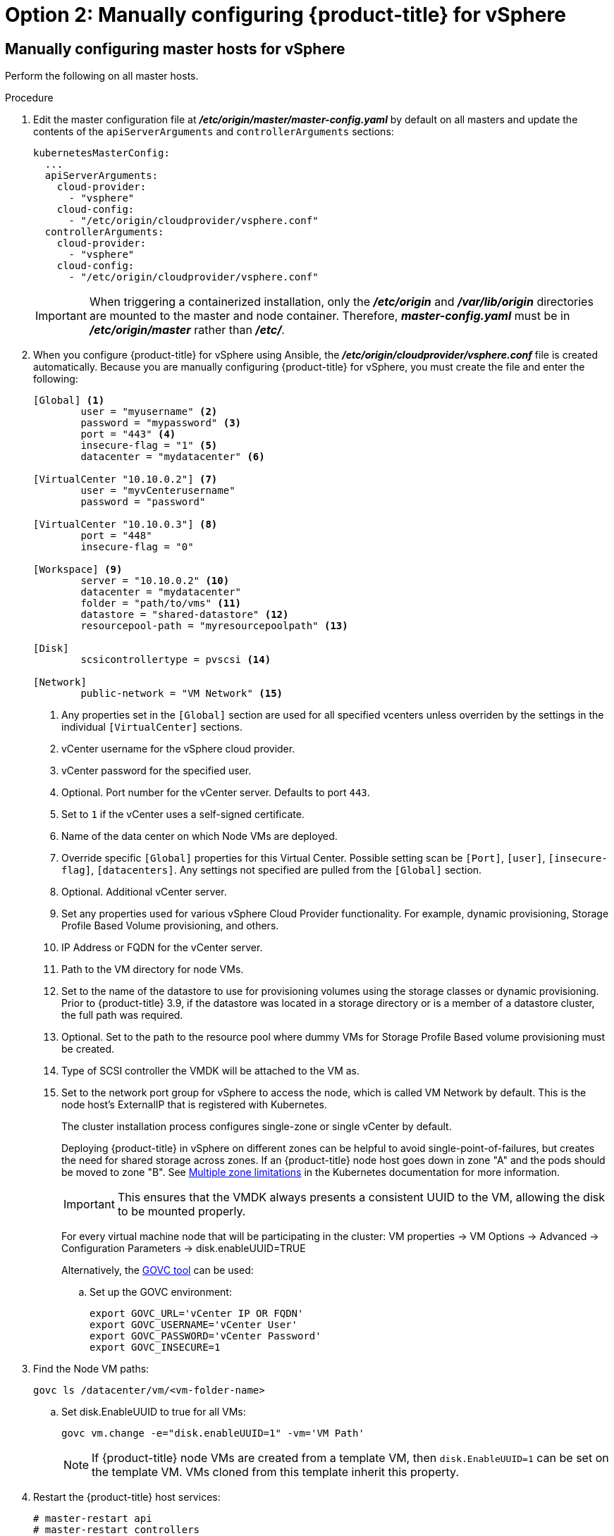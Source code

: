 // Module included in the following assemblies:
//
// * install_config/configuring_for_vsphere.adoc

[id='vsphere-configuring-masters-manual_{context}']
= Option 2: Manually configuring {product-title} for vSphere

== Manually configuring master hosts for vSphere

Perform the following on all master hosts.

.Procedure

. Edit the master configuration file at *_/etc/origin/master/master-config.yaml_*
by default on all masters and update the contents of the `apiServerArguments`
and `controllerArguments` sections:
+
[source,yaml]
----
kubernetesMasterConfig:
  ...
  apiServerArguments:
    cloud-provider:
      - "vsphere"
    cloud-config:
      - "/etc/origin/cloudprovider/vsphere.conf"
  controllerArguments:
    cloud-provider:
      - "vsphere"
    cloud-config:
      - "/etc/origin/cloudprovider/vsphere.conf"
----
+
[IMPORTANT]
====
When triggering a containerized installation, only the *_/etc/origin_* and
*_/var/lib/origin_* directories are mounted to the master and node container.
Therefore, *_master-config.yaml_* must be in *_/etc/origin/master_* rather than
*_/etc/_*.
====

. When you configure {product-title} for vSphere using Ansible, the
*_/etc/origin/cloudprovider/vsphere.conf_* file is created automatically.
Because you are manually configuring {product-title} for vSphere, you must
create the file and enter the following:
+
[subs=+quotes]
----
[Global] <1>
        user = "myusername" <2>
        password = "mypassword" <3>
        port = "443" <4>
        insecure-flag = "1" <5>
        datacenter = "mydatacenter" <6>

[VirtualCenter "10.10.0.2"] <7>
        user = "myvCenterusername"
        password = "password"

[VirtualCenter "10.10.0.3"] <8>
        port = "448"
        insecure-flag = "0"

[Workspace] <9>
        server = "10.10.0.2" <10>
        datacenter = "mydatacenter"
        folder = "path/to/vms" <11>
        datastore = "shared-datastore" <12>
        resourcepool-path = "myresourcepoolpath" <13>

[Disk]
        scsicontrollertype = pvscsi <14>

[Network]
        public-network = "VM Network" <15>
----
<1> Any properties set in the `[Global]` section are used for all specified vcenters unless overriden by the settings in the individual `[VirtualCenter]` sections.
<2> vCenter username for the vSphere cloud provider.
<3> vCenter password for the specified user.
<4> Optional. Port number for the vCenter server. Defaults to port `443`.
<5>  Set to `1` if the vCenter uses a self-signed certificate.
<6> Name of the data center on which Node VMs are deployed.
<7> Override specific `[Global]` properties for this Virtual Center. Possible setting scan be `[Port]`, `[user]`, `[insecure-flag]`, `[datacenters]`. Any settings not specified are pulled from the `[Global]` section.
<8> Optional. Additional vCenter server.
<9> Set any properties used for various vSphere Cloud Provider functionality. For example, dynamic provisioning, Storage Profile Based Volume provisioning, and others.
<10> IP Address or FQDN for the vCenter server.
<11> Path to the VM directory for node VMs.
<12> Set to the name of the datastore to use for provisioning volumes using the storage classes or dynamic provisioning. Prior to {product-title} 3.9, if the datastore was located in a storage directory or is a member of a datastore cluster, the full path was required.
<13> Optional. Set to the path to the resource pool where dummy VMs for Storage Profile Based volume provisioning must be created.
<14> Type of SCSI controller the VMDK will be attached to the VM as.
<15> Set to the network port group for vSphere to access the node, which is called VM Network by default. This is the node host's ExternalIP that is registered with Kubernetes.
+
The cluster installation process configures single-zone or single vCenter by default.
+
Deploying {product-title} in vSphere on different zones can be helpful to avoid
single-point-of-failures, but creates the need for shared storage across zones.
If an {product-title} node host goes down in zone "A" and the pods
should be moved to zone "B".
See https://kubernetes.io/docs/admin/multiple-zones/#limitations[Multiple zone
limitations] in the Kubernetes documentation for more information.
+
[IMPORTANT]
====
This ensures that the VMDK always presents a consistent UUID to the VM, allowing the disk
to be mounted properly.
====
+
For every virtual machine node that will be participating in the cluster:
VM properties -> VM Options -> Advanced -> Configuration Parameters -> disk.enableUUID=TRUE
+
Alternatively, the link:https://github.com/vmware/govmomi/tree/master/govc[GOVC tool] can be used:
+
.. Set up the GOVC environment:
+
[source,bash]
----
export GOVC_URL='vCenter IP OR FQDN'
export GOVC_USERNAME='vCenter User'
export GOVC_PASSWORD='vCenter Password'
export GOVC_INSECURE=1
----
+
. Find the Node VM paths:
+
[source,bash]
----
govc ls /datacenter/vm/<vm-folder-name>
----
.. Set disk.EnableUUID to true for all VMs:
+
[source,bash]
----
govc vm.change -e="disk.enableUUID=1" -vm='VM Path'
----
+
[NOTE]
====
If {product-title} node VMs are created from a template VM, then
`disk.EnableUUID=1` can be set on the template VM. VMs cloned from this
template inherit this property.
====
+
. Restart the {product-title} host services:
+
[source,bash]
----
# master-restart api
# master-restart controllers
# systemctl restart atomic-openshift-node
----

== Manually configuring node hosts for vSphere

Perform the following on all node hosts.

.Procedure

To configure the {product-title} nodes for vSphere:

. Edit the appropriate xref:../admin_guide/manage_nodes.adoc#modifying-nodes[node
configuration map] and update the contents of the `*kubeletArguments*`
section:
+
[source,yaml]
----
kubeletArguments:
  cloud-provider:
    - "vsphere"
  cloud-config:
    - "/etc/origin/cloudprovider/vsphere.conf"
----
+
[IMPORTANT]
====
The `nodeName` must match the VM name in vSphere in order
for the cloud provider integration to work properly. The name must also be
RFC1123 compliant.
====

. Restart the {product-title} services on all nodes.
+
[source,bash]
----
# systemctl restart atomic-openshift-node
----

[[vsphere-applying-configuration-changes]]
== Applying Configuration Changes


